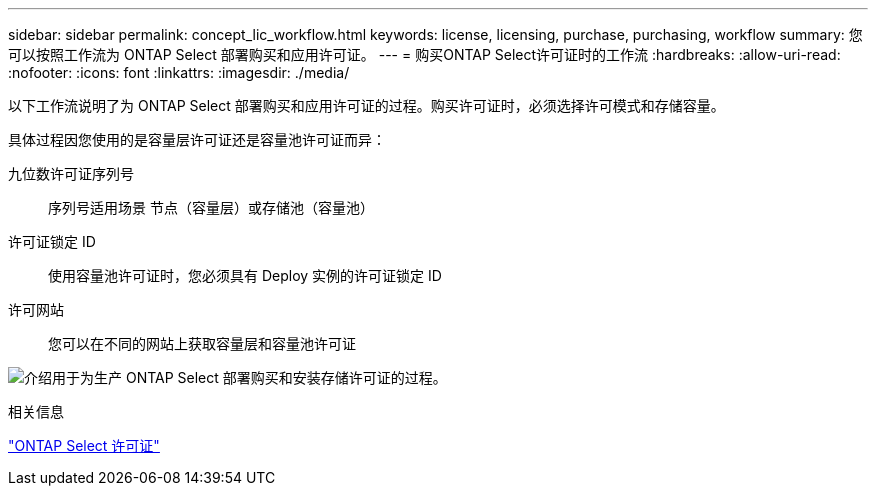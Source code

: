 ---
sidebar: sidebar 
permalink: concept_lic_workflow.html 
keywords: license, licensing, purchase, purchasing, workflow 
summary: 您可以按照工作流为 ONTAP Select 部署购买和应用许可证。 
---
= 购买ONTAP Select许可证时的工作流
:hardbreaks:
:allow-uri-read: 
:nofooter: 
:icons: font
:linkattrs: 
:imagesdir: ./media/


[role="lead"]
以下工作流说明了为 ONTAP Select 部署购买和应用许可证的过程。购买许可证时，必须选择许可模式和存储容量。

具体过程因您使用的是容量层许可证还是容量池许可证而异：

九位数许可证序列号:: 序列号适用场景 节点（容量层）或存储池（容量池）
许可证锁定 ID:: 使用容量池许可证时，您必须具有 Deploy 实例的许可证锁定 ID
许可网站:: 您可以在不同的网站上获取容量层和容量池许可证


image:purchased_license_workflow.png["介绍用于为生产 ONTAP Select 部署购买和安装存储许可证的过程。"]

.相关信息
link:task_adm_licenses.html["ONTAP Select 许可证"]
